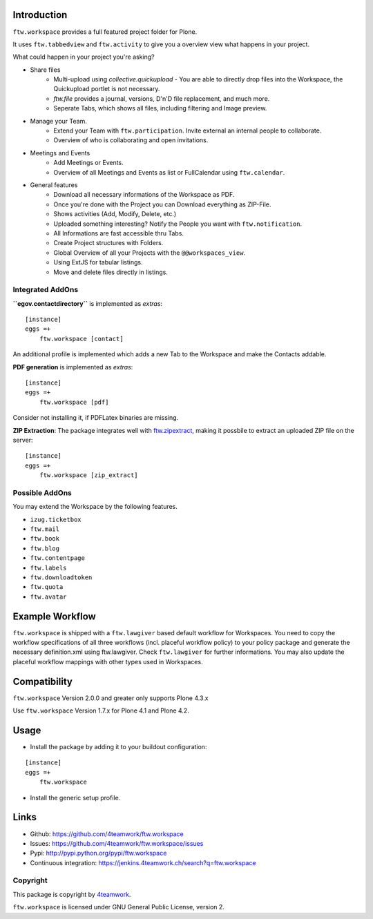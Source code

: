 Introduction
============

``ftw.workspace`` provides a full featured project folder for Plone.

It uses ``ftw.tabbedview`` and ``ftw.activity`` to give you a overview view what happens
in your project.

What could happen in your project you're asking?

- Share files
    - Multi-upload using `collective.quickupload` - You are able to directly drop files into the Workspace, the Quickupload portlet is not necessary.
    - `ftw.file` provides a journal, versions, D'n'D file replacement, and much more.
    - Seperate Tabs, which shows all files, including filtering and Image preview.
- Manage your Team.
    - Extend your Team with ``ftw.participation``. Invite external an internal people to collaborate.
    - Overview of who is collaborating and open invitations.
- Meetings and Events
    - Add Meetings or Events.
    - Overview of all Meetings and Events as list or FullCalendar using ``ftw.calendar``.
- General features
    - Download all necessary informations of the Workspace as PDF.
    - Once you're done with the Project you can Download everything as ZIP-File.
    - Shows activities (Add, Modify, Delete, etc.)
    - Uploaded something interesting? Notify the People you want with ``ftw.notification``.
    - All Informations are fast accessible thru Tabs.
    - Create Project structures with Folders.
    - Global Overview of all your Projects with the ``@@workspaces_view``.
    - Using ExtJS for tabular listings.
    - Move and delete files directly in listings.



Integrated AddOns
-----------------
**``egov.contactdirectory``** is implemented as `extras`::


    [instance]
    eggs =+
        ftw.workspace [contact]


An additional profile is implemented which adds a new Tab to the Workspace and make the Contacts addable.


**PDF generation** is implemented as `extras`::

    [instance]
    eggs =+
        ftw.workspace [pdf]

Consider not installing it, if PDFLatex binaries are missing.


**ZIP Extraction**:
The package integrates well with `ftw.zipextract`_, making it possbile to extract
an uploaded ZIP file on the server::

    [instance]
    eggs =+
        ftw.workspace [zip_extract]


Possible AddOns
---------------
You may extend the Workspace by the following features.

- ``izug.ticketbox``
- ``ftw.mail``
- ``ftw.book``
- ``ftw.blog``
- ``ftw.contentpage``
- ``ftw.labels``
- ``ftw.downloadtoken``
- ``ftw.quota``
- ``ftw.avatar``



Example Workflow
================
``ftw.workspace`` is shipped with a ``ftw.lawgiver`` based default workflow for Workspaces.
You need to copy the workflow specifications of all three workflows (incl. placeful workflow policy) to your policy package and generate the necessary definition.xml using ftw.lawgiver. Check ``ftw.lawgiver`` for further informations.
You may also update the placeful workflow mappings with other types used in Workspaces.


Compatibility
=============

``ftw.workspace`` Version 2.0.0 and greater only supports Plone 4.3.x

Use ``ftw.workspace`` Version 1.7.x for Plone 4.1 and Plone 4.2.


Usage
=====

- Install the package by adding it to your buildout configuration:

::

    [instance]
    eggs =+
        ftw.workspace


- Install the generic setup profile.


Links
=====

- Github: https://github.com/4teamwork/ftw.workspace
- Issues: https://github.com/4teamwork/ftw.workspace/issues
- Pypi: http://pypi.python.org/pypi/ftw.workspace
- Continuous integration: https://jenkins.4teamwork.ch/search?q=ftw.workspace


Copyright
---------

This package is copyright by `4teamwork <http://www.4teamwork.ch/>`_.

``ftw.workspace`` is licensed under GNU General Public License, version 2.


.. _ftw.meeting: https://github.com/4teamwork/ftw.meeting
.. _ftw.zipextract: https://github.com/4teamwork/ftw.zipextract
